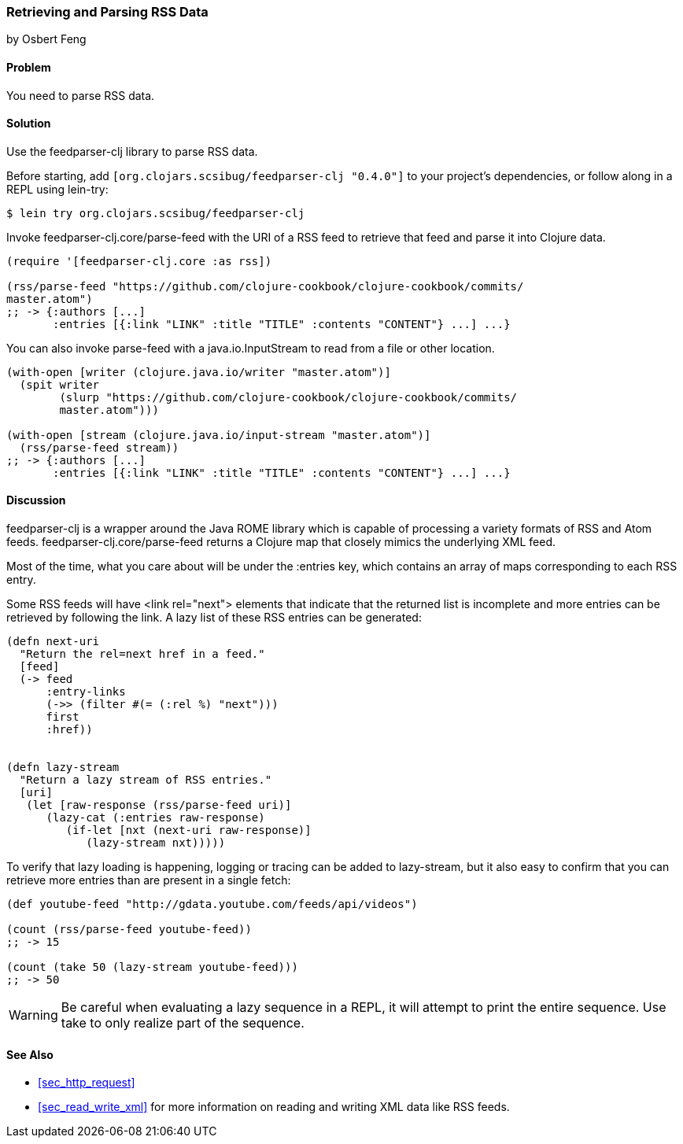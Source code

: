 === Retrieving and Parsing RSS Data
[role="byline"]
by Osbert Feng

==== Problem

You need to parse RSS data.

==== Solution

Use the +feedparser-clj+ library to parse RSS data.

Before starting, add `[org.clojars.scsibug/feedparser-clj "0.4.0"]` to
your project's dependencies, or follow along in a REPL using +lein-try+:

[source,shell-session]
----
$ lein try org.clojars.scsibug/feedparser-clj
----

Invoke +feedparser-clj.core/parse-feed+ with the URI of a RSS feed to
retrieve that feed and parse it into Clojure data.

[source,clojure]
----
(require '[feedparser-clj.core :as rss])

(rss/parse-feed "https://github.com/clojure-cookbook/clojure-cookbook/commits/
master.atom")
;; -> {:authors [...] 
       :entries [{:link "LINK" :title "TITLE" :contents "CONTENT"} ...] ...}
----

You can also invoke +parse-feed+ with a java.io.InputStream to read
from a file or other location.

[source,clojure]
----
(with-open [writer (clojure.java.io/writer "master.atom")]
  (spit writer
        (slurp "https://github.com/clojure-cookbook/clojure-cookbook/commits/
        master.atom")))

(with-open [stream (clojure.java.io/input-stream "master.atom")]
  (rss/parse-feed stream))
;; -> {:authors [...] 
       :entries [{:link "LINK" :title "TITLE" :contents "CONTENT"} ...] ...}
----

==== Discussion

+feedparser-clj+ is a wrapper around the Java ROME library which is
capable of processing a variety formats of RSS and Atom feeds.
+feedparser-clj.core/parse-feed+ returns a Clojure map that closely
mimics the underlying XML feed.

Most of the time, what you care about will be under the +:entries+
key, which contains an array of maps corresponding to each RSS entry.

Some RSS feeds will have +<link rel="next">+ elements that indicate
that the returned list is incomplete and more entries can be retrieved
by following the link. A lazy list of these RSS entries can be
generated:

[source,clojure]
----
(defn next-uri 
  "Return the rel=next href in a feed."
  [feed]
  (-> feed
      :entry-links
      (->> (filter #(= (:rel %) "next")))
      first
      :href))


(defn lazy-stream 
  "Return a lazy stream of RSS entries."
  [uri]
   (let [raw-response (rss/parse-feed uri)]
      (lazy-cat (:entries raw-response)
         (if-let [nxt (next-uri raw-response)]
            (lazy-stream nxt)))))
----

To verify that lazy loading is happening, logging or tracing can be
added to +lazy-stream+, but it also easy to confirm that you can
retrieve more entries than are present in a single fetch:

[source,clojure]
----
(def youtube-feed "http://gdata.youtube.com/feeds/api/videos")

(count (rss/parse-feed youtube-feed))
;; -> 15

(count (take 50 (lazy-stream youtube-feed)))
;; -> 50
----

[WARNING]
====
Be careful when evaluating a lazy sequence in a REPL, it will attempt
to print the entire sequence. Use +take+ to only realize part of 
the sequence.
====

==== See Also

* <<sec_http_request>>
* <<sec_read_write_xml>> for more information on reading and
  writing XML data like RSS feeds.
